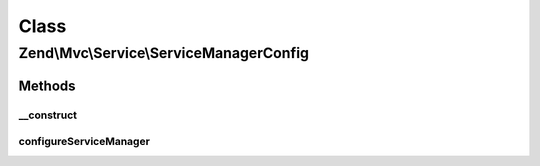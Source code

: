 .. Mvc/Service/ServiceManagerConfig.php generated using docpx on 01/30/13 03:02pm


Class
*****

Zend\\Mvc\\Service\\ServiceManagerConfig
========================================

Methods
-------

__construct
+++++++++++

.. function:: __construct()


    Constructor
    
    Merges internal arrays with those passed via configuration

    :param array: 



configureServiceManager
+++++++++++++++++++++++

.. function:: configureServiceManager()


    Configure the provided service manager instance with the configuration
    in this class.
    
    In addition to using each of the internal properties to configure the
    service manager, also adds an initializer to inject ServiceManagerAware
    and ServiceLocatorAware classes with the service manager.

    :param ServiceManager: 

    :rtype: void 



